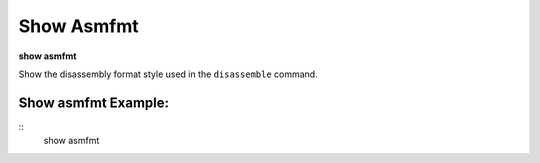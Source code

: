 .. index:: show; asmfmt
.. _show_asmfmt:

Show Asmfmt
-----------

**show asmfmt**

Show the disassembly format style used in the ``disassemble`` command.

Show asmfmt Example:
++++++++++++++++++++

::
    show asmfmt

.. seealso::

   :ref:`set_asmfmt <set_asmfmt>`
